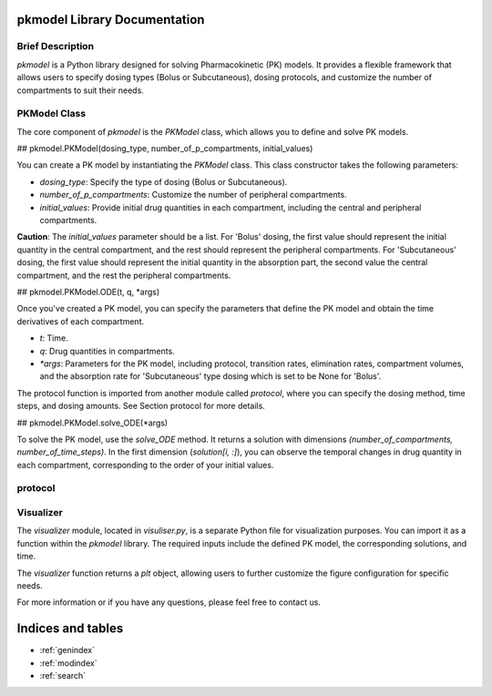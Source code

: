 .. PKmodel-library documentation master file, created by
   sphinx-quickstart on Fri Oct 20 11:38:11 2023.
   You can adapt this file completely to your liking, but it should at least
   contain the root `toctree` directive.

pkmodel Library Documentation
============================

Brief Description
-----------------

`pkmodel` is a Python library designed for solving Pharmacokinetic (PK) models. It provides a flexible framework that allows users to specify dosing types (Bolus or Subcutaneous), dosing protocols, and customize the number of compartments to suit their needs.

PKModel Class
--------------

The core component of `pkmodel` is the `PKModel` class, which allows you to define and solve PK models.

## pkmodel.PKModel(dosing_type, number_of_p_compartments, initial_values)

You can create a PK model by instantiating the `PKModel` class. This class constructor takes the following parameters:

- `dosing_type`: Specify the type of dosing (Bolus or Subcutaneous).
- `number_of_p_compartments`: Customize the number of peripheral compartments.
- `initial_values`: Provide initial drug quantities in each compartment, including the central and peripheral compartments.

**Caution**: The `initial_values` parameter should be a list. For 'Bolus' dosing, the first value should represent the initial quantity in the central compartment, and the rest should represent the peripheral compartments. For 'Subcutaneous' dosing, the first value should represent the initial quantity in the absorption part, the second value the central compartment, and the rest the peripheral compartments.

## pkmodel.PKModel.ODE(t, q, *args)

Once you've created a PK model, you can specify the parameters that define the PK model and obtain the time derivatives of each compartment.

- `t`: Time.
- `q`: Drug quantities in compartments.
- `*args`: Parameters for the PK model, including protocol, transition rates, elimination rates, compartment volumes, and the absorption rate for 'Subcutaneous' type dosing which is set to be None for 'Bolus'.

The protocol function is imported from another module called `protocol`, where you can specify the dosing method, time steps, and dosing amounts. See Section protocol for more details.

## pkmodel.PKModel.solve_ODE(*args)

To solve the PK model, use the `solve_ODE` method. It returns a solution with dimensions `(number_of_compartments, number_of_time_steps)`. In the first dimension (`solution[i, :]`), you can observe the temporal changes in drug quantity in each compartment, corresponding to the order of your initial values.



protocol
----------



Visualizer
----------

The `visualizer` module, located in `visuliser.py`, is a separate Python file for visualization purposes. You can import it as a function within the `pkmodel` library. The required inputs include the defined PK model, the corresponding solutions, and time.

The `visualizer` function returns a `plt` object, allowing users to further customize the figure configuration for specific needs.

For more information or if you have any questions, please feel free to contact us.





Indices and tables
==================

* :ref:`genindex`
* :ref:`modindex`
* :ref:`search`
